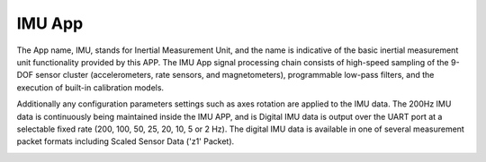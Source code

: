 
IMU App
=======

The App name, IMU, stands for Inertial Measurement Unit,
and the name is indicative of the basic inertial measurement unit
functionality provided by this APP. The IMU App signal
processing chain consists of high-speed sampling of the 9-DOF sensor cluster
(accelerometers, rate sensors, and magnetometers), programmable
low-pass filters, and the execution of built-in calibration models. 

Additionally any configuration parameters
settings such as axes rotation are applied to the IMU data. The 200Hz
IMU data is continuously being maintained inside the IMU APP, and is
Digital IMU data is output over the UART port at a selectable fixed rate (200, 100, 50, 25, 20,
10, 5 or 2 Hz). The digital IMU data is available in one of several measurement
packet formats including Scaled Sensor Data ('z1' Packet). 

|image1|

.. |image1| image:: ../media/image26.png

.. contents:: Contents
    :local:

